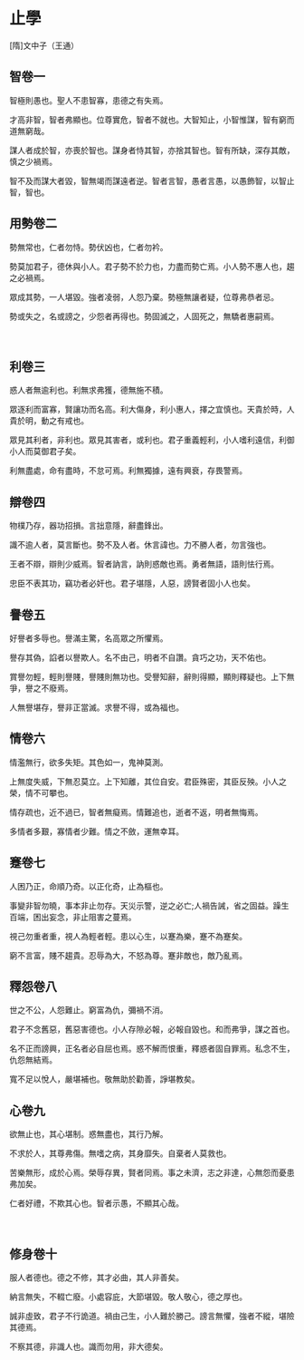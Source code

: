 * 止學

[隋]文中子（王通）
      　
** 智卷一

智極則愚也。聖人不患智寡，患德之有失焉。

才高非智，智者弗顯也。位尊實危，智者不就也。大智知止，小智惟謀，智有窮而道無窮哉。

謀人者成於智，亦喪於智也。謀身者恃其智，亦捨其智也。智有所缺，深存其敵，慎之少禍焉。

智不及而謀大者毀，智無竭而謀遠者逆。智者言智，愚者言愚，以愚飾智，以智止智，智也。

** 用勢卷二

勢無常也，仁者勿恃。勢伏凶也，仁者勿衿。

勢莫加君子，德休與小人。君子勢不於力也，力盡而勢亡焉。小人勢不惠人也，趨之必禍焉。

眾成其勢，一人堪毀。強者凌弱，人怨乃棄。勢極無讓者疑，位尊弗恭者忌。

勢或失之，名或謗之，少怨者再得也。勢固滅之，人固死之，無驕者惠嗣焉。

      　
** 利卷三

惑人者無逾利也。利無求弗獲，德無施不積。

眾逐利而富寡，賢讓功而名高。利大傷身，利小惠人，擇之宜慎也。天貴於時，人貴於明，動之有戒也。

眾見其利者，非利也。眾見其害者，或利也。君子重義輕利，小人嗜利遠信，利御小人而莫御君子矣。

利無盡處，命有盡時，不怠可焉。利無獨據，遠有興衰，存畏警焉。

** 辯卷四

物樸乃存，器功招損。言拙意隱，辭盡鋒出。

識不逾人者，莫言斷也。勢不及人者。休言諱也。力不勝人者，勿言強也。

王者不辯，辯則少威焉。智者訥言，訥則惑敵也焉。勇者無語，語則怯行焉。

忠臣不表其功，竊功者必奸也。君子堪隱，人惡，謗賢者固小人也矣。
 　 
      　
** 譽卷五

好譽者多辱也。譽滿主驚，名高眾之所懼焉。

譽存其偽，諂者以譽欺人。名不由己，明者不自讚。貪巧之功，天不佑也。

賞譽勿輕，輕則譽賤，譽賤則無功也。受譽知辭，辭則得顯，顯則釋疑也。上下無爭，譽之不廢焉。

人無譽堪存，譽非正當滅。求譽不得，或為福也。

** 情卷六

情濫無行，欲多失矩。其色如一，鬼神莫測。

上無度失威，下無忍莫立。上下知離，其位自安。君臣殊密，其臣反殃。小人之榮，情不可攀也。

情存疏也，近不過已，智者無癡焉。情難追也，逝者不返，明者無悔焉。

多情者多艱，寡情者少難。情之不斂，運無幸耳。
 　 
      　
** 蹇卷七

人困乃正，命順乃奇。以正化奇，止為樞也。

事變非智勿曉，事本非止勿存。天災示警，逆之必亡;人禍告誡，省之固益。躁生百端，困出妄念，非止阻害之蔓焉。

視己勿重者重，視人為輕者輕。患以心生，以蹇為樂，蹇不為蹇矣。

窮不言富，賤不趨貴。忍辱為大，不怒為尊。蹇非敵也，敵乃亂焉。
 　 
      　
** 釋怨卷八

世之不公，人怨難止。窮富為仇，彌禍不消。

君子不念舊惡，舊惡害德也。小人存隙必報，必報自毀也。和而弗爭，謀之首也。

名不正而謗興，正名者必自屈也焉。惑不解而恨重，釋惑者固自罪焉。私念不生，仇怨無結焉。

寬不足以悅人，嚴堪補也。敬無助於勸善，諍堪教矣。
 　 
      　
** 心卷九

欲無止也，其心堪制。惑無盡也，其行乃解。

不求於人，其尊弗傷。無嗜之病，其身靡失。自棄者人莫救也。

苦樂無形，成於心焉。榮辱存異，賢者同焉。事之未濟，志之非達，心無怨而憂患弗加矣。

仁者好禮，不欺其心也。智者示愚，不顯其心哉。

      　
** 修身卷十

服人者德也。德之不修，其才必曲，其人非善矣。

納言無失，不輟亡廢。小處容庇，大節堪毀。敬人敬心，德之厚也。

誠非虛致，君子不行詭道。禍由己生，小人難於勝己。謗言無懼，強者不縱，堪險其德焉。

不察其德，非識人也。識而勿用，非大德矣。
